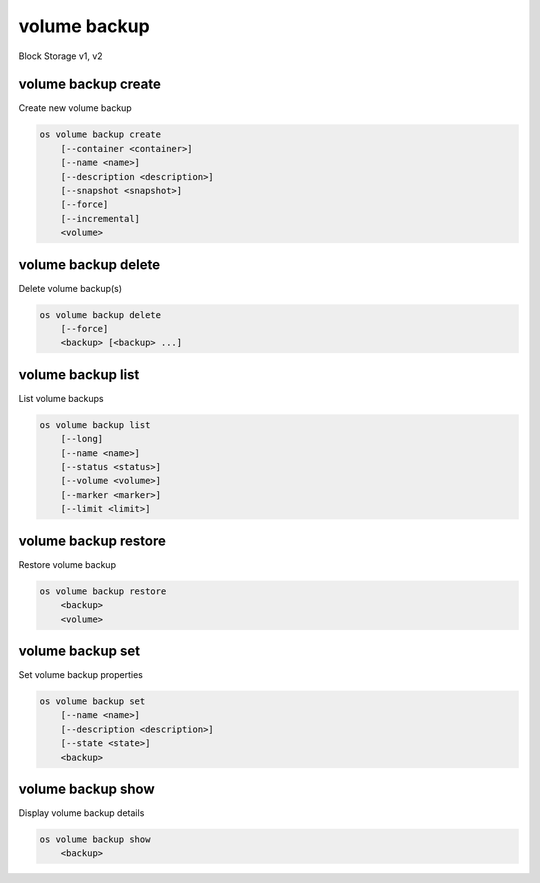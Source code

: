 =============
volume backup
=============

Block Storage v1, v2

volume backup create
--------------------

Create new volume backup

.. program:: volume backup create
.. code:: bash

    os volume backup create
        [--container <container>]
        [--name <name>]
        [--description <description>]
        [--snapshot <snapshot>]
        [--force]
        [--incremental]
        <volume>

.. option:: --container <container>

    Optional backup container name

.. option:: --name <name>

    Name of the backup

.. option:: --description <description>

    Description of the backup

.. option:: --snapshot <snapshot>

    Snapshot to backup (name or ID)

    *Volume version 2 only*

.. option:: --force

    Allow to back up an in-use volume

    *Volume version 2 only*

.. option:: --incremental

    Perform an incremental backup

    *Volume version 2 only*

.. _volume_backup_create-backup:
.. describe:: <volume>

    Volume to backup (name or ID)

volume backup delete
--------------------

Delete volume backup(s)

.. program:: volume backup delete
.. code:: bash

    os volume backup delete
        [--force]
        <backup> [<backup> ...]

.. option:: --force

    Allow delete in state other than error or available

    *Volume version 2 only*

.. _volume_backup_delete-backup:
.. describe:: <backup>

    Backup(s) to delete (name or ID)

volume backup list
------------------

List volume backups

.. program:: volume backup list
.. code:: bash

    os volume backup list
        [--long]
        [--name <name>]
        [--status <status>]
        [--volume <volume>]
        [--marker <marker>]
        [--limit <limit>]

.. _volume_backup_list-backup:
.. option:: --long

    List additional fields in output

.. options:: --name <name>

    Filters results by the backup name

.. options:: --status <status>

    Filters results by the backup status
    ('creating', 'available', 'deleting', 'error', 'restoring' or 'error_restoring')

.. options:: --volume <volume>

    Filters results by the volume which they backup (name or ID)"

.. options:: --marker <marker>

    The last backup of the previous page (name or ID)

    *Volume version 2 only*

.. options:: --limit <limit>

    Maximum number of backups to display

    *Volume version 2 only*

volume backup restore
---------------------

Restore volume backup

.. program:: volume backup restore
.. code:: bash

    os volume backup restore
        <backup>
        <volume>

.. _volume_backup_restore-backup:
.. describe:: <backup>

    Backup to restore (name or ID)

.. describe:: <volume>

    Volume to restore to (name or ID)

volume backup set
-----------------

Set volume backup properties

.. program:: volume backup set
.. code:: bash

    os volume backup set
        [--name <name>]
        [--description <description>]
        [--state <state>]
        <backup>

.. option:: --name <name>

    New backup name

.. option:: --description <description>

    New backup description

.. option:: --state <state>

    New backup state ("available" or "error") (admin only)
    (This option simply changes the state of the backup in the database with
    no regard to actual status, exercise caution when using)

.. _backup_set-volume-backup:
.. describe:: <backup>

    Backup to modify (name or ID)

volume backup show
------------------

Display volume backup details

.. program:: volume backup show
.. code:: bash

    os volume backup show
        <backup>

.. _volume_backup_show-backup:
.. describe:: <backup>

    Backup to display (name or ID)
